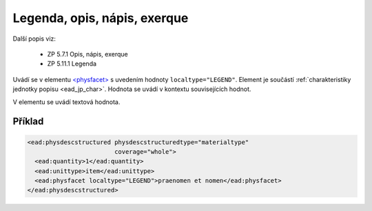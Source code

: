 .. _ead_item_types_legend:

===================================================
Legenda, opis, nápis, exerque
===================================================

Další popis viz:

 - ZP 5.7.1 Opis, nápis, exerque
 - ZP 5.11.1 Legenda

Uvádí se v elementu `<physfacet> <http://www.loc.gov/ead/EAD3taglib/EAD3.html#elem-physfacet>`_
s uvedením hodnoty ``localtype="LEGEND"``. 
Element je součástí :ref:`charakteristiky jednotky popisu <ead_jp_char>`. 
Hodnota se uvádí v kontextu souvisejících hodnot.

V elementu se uvádí textová hodnota.

Příklad
===========

.. code-block:: xml

   <ead:physdescstructured physdescstructuredtype="materialtype" 
                           coverage="whole">
     <ead:quantity>1</ead:quantity>
     <ead:unittype>item</ead:unittype>
     <ead:physfacet localtype="LEGEND">praenomen et nomen</ead:physfacet>
   </ead:physdescstructured>
